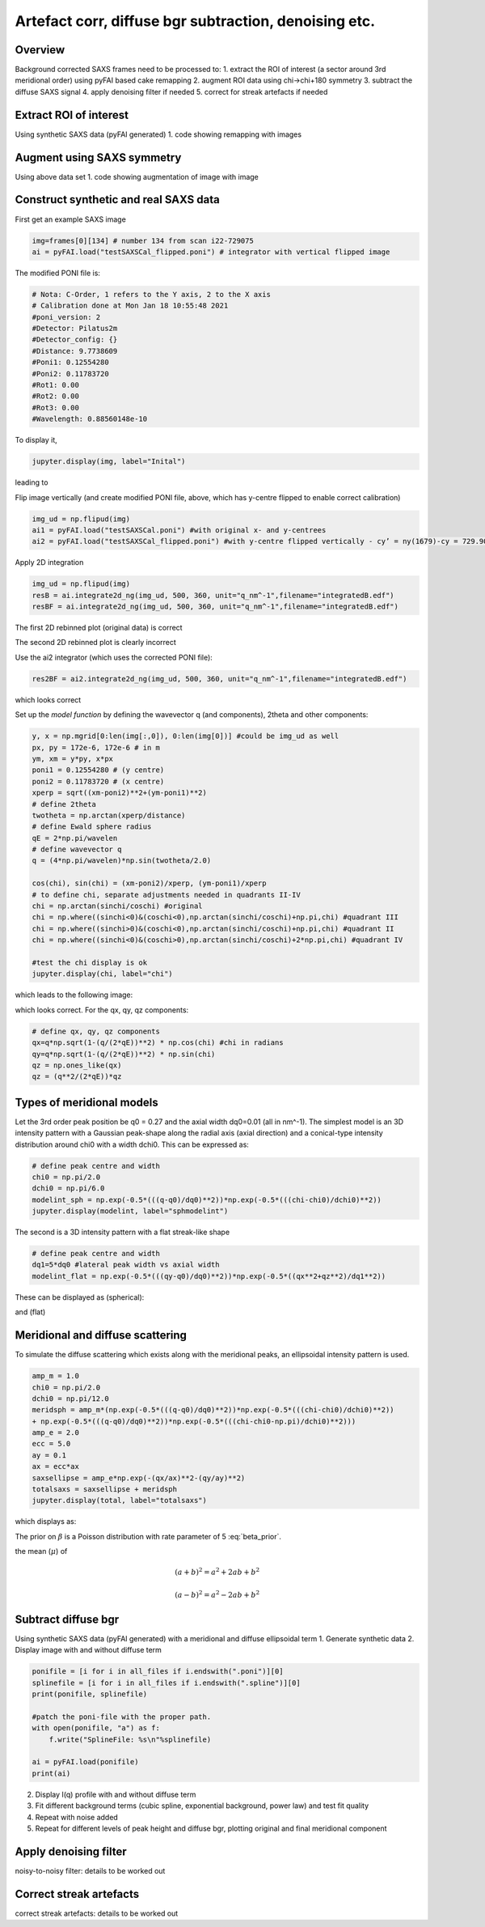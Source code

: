 Artefact corr, diffuse bgr subtraction, denoising etc.
=======================================================

.. _Overview:
Overview
------------
Background corrected SAXS frames need to be processed to:
1. extract the ROI of interest (a sector around 3rd meridional order) using pyFAI based cake remapping
2. augment ROI data using chi->chi+180 symmetry
3. subtract the diffuse SAXS signal
4. apply denoising filter if needed
5. correct for streak artefacts if needed

.. _roi:
Extract ROI of interest
-------------------------
Using synthetic SAXS data (pyFAI generated)
1. code showing remapping with images

.. _augment:
Augment using SAXS symmetry
---------------------------
Using above data set
1. code showing augmentation of image with image

.. _synth real data:
Construct synthetic and real SAXS data
---------------------------------------
First get an example SAXS image

.. code-block:: python

  img=frames[0][134] # number 134 from scan i22-729075
  ai = pyFAI.load("testSAXSCal_flipped.poni") # integrator with vertical flipped image

The modified PONI file is:

.. code-block:: python

  # Nota: C-Order, 1 refers to the Y axis, 2 to the X axis 
  # Calibration done at Mon Jan 18 10:55:48 2021
  #poni_version: 2
  #Detector: Pilatus2m
  #Detector_config: {}
  #Distance: 9.7738609
  #Poni1: 0.12554280
  #Poni2: 0.11783720
  #Rot1: 0.00
  #Rot2: 0.00
  #Rot3: 0.00
  #Wavelength: 0.88560148e-10

To display it, 

.. code-block:: python

  jupyter.display(img, label="Inital")

leading to

.. image:: f134_original.png
  :width: 400
  :alt: Alternative text

Flip image vertically (and create modified PONI file, above, which has y-centre flipped to enable correct calibration)

.. code-block:: python

  img_ud = np.flipud(img)
  ai1 = pyFAI.load("testSAXSCal.poni") #with original x- and y-centrees
  ai2 = pyFAI.load("testSAXSCal_flipped.poni") #with y-centre flipped vertically - cy’ = ny(1679)-cy = 729.90 pixels

Apply 2D integration

.. code-block:: python

  img_ud = np.flipud(img)
  resB = ai.integrate2d_ng(img_ud, 500, 360, unit="q_nm^-1",filename="integratedB.edf")
  resBF = ai.integrate2d_ng(img_ud, 500, 360, unit="q_nm^-1",filename="integratedB.edf")

The first 2D rebinned plot (original data) is correct

.. image:: f134_original_correct.png
  :width: 400

The second 2D rebinned plot is clearly incorrect

.. image:: f134_flipped_incorrect.png
  :width: 400

Use the ai2 integrator (which uses the corrected PONI file):

.. code-block:: python

  res2BF = ai2.integrate2d_ng(img_ud, 500, 360, unit="q_nm^-1",filename="integratedB.edf")

which looks correct

.. image:: f134_flipped_correct.png
  :width: 400

Set up the *model function* by defining the wavevector q (and components), 2\theta and other components:

.. code-block:: python

  y, x = np.mgrid[0:len(img[:,0]), 0:len(img[0])] #could be img_ud as well
  px, py = 172e-6, 172e-6 # in m
  ym, xm = y*py, x*px
  poni1 = 0.12554280 # (y centre) 
  poni2 = 0.11783720 # (x centre)
  xperp = sqrt((xm-poni2)**2+(ym-poni1)**2)
  # define 2theta
  twotheta = np.arctan(xperp/distance)
  # define Ewald sphere radius
  qE = 2*np.pi/wavelen
  # define wavevector q
  q = (4*np.pi/wavelen)*np.sin(twotheta/2.0)
  
  cos(chi), sin(chi) = (xm-poni2)/xperp, (ym-poni1)/xperp
  # to define chi, separate adjustments needed in quadrants II-IV
  chi = np.arctan(sinchi/coschi) #original
  chi = np.where((sinchi<0)&(coschi<0),np.arctan(sinchi/coschi)+np.pi,chi) #quadrant III
  chi = np.where((sinchi>0)&(coschi<0),np.arctan(sinchi/coschi)+np.pi,chi) #quadrant II
  chi = np.where((sinchi<0)&(coschi>0),np.arctan(sinchi/coschi)+2*np.pi,chi) #quadrant IV

  #test the chi display is ok
  jupyter.display(chi, label="chi")

which leads to the following image:

.. image:: chi_image.png
  :width: 400

which looks correct. For the qx, qy, qz components:

.. code-block:: python

  # define qx, qy, qz components
  qx=q*np.sqrt(1-(q/(2*qE))**2) * np.cos(chi) #chi in radians
  qy=q*np.sqrt(1-(q/(2*qE))**2) * np.sin(chi)
  qz = np.ones_like(qx)
  qz = (q**2/(2*qE))*qz

.. _meridional model:
Types of meridional models
---------------------------
Let the 3rd order peak position be q0 = 0.27 and the axial width dq0=0.01 (all in nm^-1). The simplest model is an 3D intensity pattern with a Gaussian peak-shape along the radial axis (axial direction) and a conical-type intensity distribution around chi0 with a width dchi0. This can be expressed as:

.. code-block:: python

  # define peak centre and width
  chi0 = np.pi/2.0
  dchi0 = np.pi/6.0
  modelint_sph = np.exp(-0.5*(((q-q0)/dq0)**2))*np.exp(-0.5*(((chi-chi0)/dchi0)**2))
  jupyter.display(modelint, label="sphmodelint")

The second is a 3D intensity pattern with a flat streak-like shape

.. code-block:: python

  # define peak centre and width
  dq1=5*dq0 #lateral peak width vs axial width
  modelint_flat = np.exp(-0.5*(((qy-q0)/dq0)**2))*np.exp(-0.5*((qx**2+qz**2)/dq1**2))

These can be displayed as (spherical):

.. image:: spherical_streak_model.png
  :width: 400

and (flat)

.. image:: flat_streak_model.png
  :width: 400

.. _total_scattering:
Meridional and diffuse scattering
----------------------------------------------
To simulate the diffuse scattering which exists along with the meridional peaks, an ellipsoidal intensity pattern is used.

.. code-block:: python

  amp_m = 1.0
  chi0 = np.pi/2.0
  dchi0 = np.pi/12.0
  meridsph = amp_m*(np.exp(-0.5*(((q-q0)/dq0)**2))*np.exp(-0.5*(((chi-chi0)/dchi0)**2))
  + np.exp(-0.5*(((q-q0)/dq0)**2))*np.exp(-0.5*(((chi-chi0-np.pi)/dchi0)**2)))
  amp_e = 2.0
  ecc = 5.0
  ay = 0.1
  ax = ecc*ax
  saxsellipse = amp_e*np.exp(-(qx/ax)**2-(qy/ay)**2)
  totalsaxs = saxsellipse + meridsph
  jupyter.display(total, label="totalsaxs")

which displays as:

.. image:: totalsaxs_1.png
  :width: 400

.. math:: \beta \sim \text{Poisson}(\lambda=5)
   :label: beta_prior

The prior on :math:`\beta` is a Poisson distribution with rate parameter of 5 :eq:`beta_prior`.

the mean (:math:`\mu`) of

.. math::

   (a + b)^2 = a^2 + 2ab + b^2

   (a - b)^2 = a^2 - 2ab + b^2

.. _diffuse bgr corr:
Subtract diffuse bgr
-------------------------
Using synthetic SAXS data (pyFAI generated) with a meridional and diffuse ellipsoidal term
1. Generate synthetic data
2. Display image with and without diffuse term

.. code-block:: python

  ponifile = [i for i in all_files if i.endswith(".poni")][0]
  splinefile = [i for i in all_files if i.endswith(".spline")][0]
  print(ponifile, splinefile)

  #patch the poni-file with the proper path.
  with open(ponifile, "a") as f:
      f.write("SplineFile: %s\n"%splinefile)

  ai = pyFAI.load(ponifile)
  print(ai)

.. image:: testerpillar1.jpg
  :width: 400
  :alt: Alternative text

2. Display I(q) profile with and without diffuse term
3. Fit different background terms (cubic spline, exponential background, power law) and test fit quality
4. Repeat with noise added
5. Repeat for different levels of peak height and diffuse bgr, plotting original and final meridional component

.. _denoising:
Apply denoising filter
-------------------------
noisy-to-noisy filter: details to be worked out

.. _streak:
Correct streak artefacts
-------------------------
correct streak artefacts: details to be worked out
